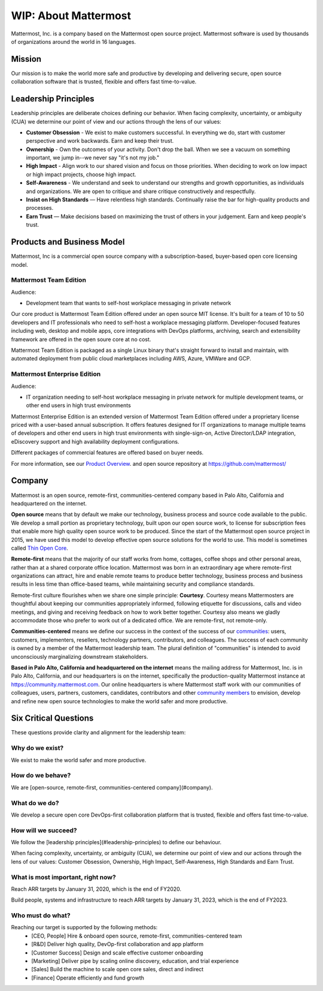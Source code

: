 ##################################################
WIP: About Mattermost
##################################################

Mattermost, Inc. is a company based on the Mattermost open source project. Mattermost software is used by thousands of organizations around the world in 16 languages.

Mission
------------------------------------------

Our mission is to make the world more safe and productive by developing and delivering secure, open source collaboration software that is trusted, flexible and offers fast time-to-value. 

Leadership Principles 
------------------------------------------

Leadership principles are deliberate choices defining our behavior. When facing complexity, uncertainty, or ambiguity (CUA) we determine our point of view and our actions through the lens of our values:

- **Customer Obsession** - We exist to make customers successful. In everything we do, start with customer perspective and work backwards. Earn and keep their trust.

- **Ownership** - Own the outcomes of your activity. Don't drop the ball. When we see a vacuum on something important, we jump in--we never say "it's not my job."

- **High Impact** - Align work to our shared vision and focus on those priorities. When deciding to work on low impact or high impact projects, choose high impact.

- **Self-Awareness** - We understand and seek to understand our strengths and growth opportunities, as individuals and organizations. We are open to critique and share critique constructively and respectfully. 

- **Insist on High Standards** — Have relentless high standards. Continually raise the bar for high-quality products and processes.

- **Earn Trust** — Make decisions based on maximizing the trust of others in your judgement. Earn and keep people's trust. 

Products and Business Model 
------------------------------------------

Mattermost, Inc is a commercial open source company with a subscription-based, buyer-based open core licensing model.

Mattermost Team Edition 
~~~~~~~~~~~~~~~~~~~~~~~

Audience: 

- Development team that wants to self-host workplace messaging in private network 

Our core product is Mattermost Team Edition offered under an open source MIT license. It's built for a team of 10 to 50 developers and IT professionals who need to self-host a workplace messaging platform. Developer-focused features including web, desktop and mobile apps, core integrations with DevOps platforms, archiving, search and extensibility framework are offered in the open soure core at no cost. 

Mattermost Team Edition is packaged as a single Linux binary that's straight forward to install and maintain, with automated deployment from public cloud marketplaces including AWS, Azure, VMWare and GCP. 

Mattermost Enterprise Edition 
~~~~~~~~~~~~~~~~~~~~~~~~~~~~~

Audience: 

- IT organization needing to self-host workplace messaging in private network for multiple development teams, or other end users in high trust environments 

Mattermost Enterprise Edition is an extended version of Mattermost Team Edition offered under a proprietary license priced with a user-based annual subscription. It offers features designed for IT organizations to manage multiple teams of developers and other end users in high trust environments with single-sign-on, Active Director/LDAP integration, eDiscovery support and high availability deployment configurations. 

Different packages of commercial features are offered based on buyer needs. 

For more information, see our `Product Overview <https://docs.mattermost.com/overview/product.html>`__. and open source repository at https://github.com/mattermost/ 

Company 
-------------- 

Mattermost is an open source, remote-first, communities-centered company based in Palo Alto, California and headquartered on the internet. 

**Open source** means that by default we make our technology, business process and source code available to the public. We develop a small portion as proprietary technology, built upon our open source work, to license for subscription fees that enable more high quality open source work to be produced. Since the start of the Mattermost open source project in 2015, we have used this model to develop effective open source solutions for the world to use. This model is sometimes called `Thin Open Core <https://medium.com/open-consensus/2-open-core-definition-examples-tradeoffs-e4d0c044da7c>`_.

**Remote-first** means that the majority of our staff works from home, cottages, coffee shops and other personal areas, rather than at a shared corporate office location. Mattermost was born in an extraordinary age where remote-first organizations can attract, hire and enable remote teams to produce better technology, business process and business results in less time than office-based teams, while maintaining security and compliance standards. 

Remote-first culture flourishes when we share one simple principle: **Courtesy**. Courtesy means Mattermosters are thoughtful about keeping our communities appropriately informed, following etiquette for discussions, calls and video meetings, and giving and receiving feedback on how to work better together. Courtesy also means we gladly accommodate those who prefer to work out of a dedicated office. We are remote-first, not remote-only.

**Communities-centered** means we define our success in the context of the success of our `communities <https://docs.mattermost.com/process/community-overview.html>`_: users, customers, implementers, resellers, technology partners, contributors, and colleagues. The success of each community is owned by a member of the Mattermost leadership team. The plural definition of "communities" is intended to avoid unconsciously marginalizing downstream stakeholders. 

**Based in Palo Alto, California and headquartered on the internet** means the mailing address for Mattermost, Inc. is in Palo Alto, California, and our headquarters is on the internet, specifically the production-quality Mattermost instance at https://community.mattermost.com. Our online headquarters is where Mattermost staff work with our communities of colleagues, users, partners, customers, candidates, contributors and other `community members <https://docs.mattermost.com/process/community-overview.html>`_ to envision, develop and refine new open source technologies to make the world safer and more productive.

Six Critical Questions
---------------------------- 

These questions provide clarity and alignment for the leadership team:

Why do we exist?
~~~~~~~~~~~~~~~~~~~~~~~~~~~~~

We exist to make the world safer and more productive.

How do we behave?
~~~~~~~~~~~~~~~~~~~~~~~~~~~~~

We are [open-source, remote-first, communities-centered company](#company).

What do we do?
~~~~~~~~~~~~~~~~~~~~~~~~~~~~~

We develop a secure open core DevOps-first collaboration platform that is trusted, flexible and offers fast time-to-value.

How will we succeed?
~~~~~~~~~~~~~~~~~~~~~~~~~~~~~

We follow the [leadership principles](#leadership-principles) to define our behaviour.

When facing complexity, uncertainty, or ambiguity (CUA), we determine our point of view and our actions through the lens of our values: Customer Obsession, Ownership, High Impact, Self-Awareness, High Standards and Earn Trust.

What is most important, right now?
~~~~~~~~~~~~~~~~~~~~~~~~~~~~~

Reach ARR targets by January 31, 2020, which is the end of FY2020.

Build people, systems and infrastructure to reach ARR targets by January 31, 2023, which is the end of FY2023.

Who must do what?
~~~~~~~~~~~~~~~~~~~~~~~~~~~~~

Reaching our target is supported by the following methods:
 - [CEO, People] Hire & onboard open source, remote-first, communities-centered team
 - [R&D] Deliver high quality, DevOp-first collaboration and app platform
 - [Customer Success] Design and scale effective customer onboarding
 - [Marketing] Deliver pipe by scaling online discovery, education, and trial experience
 - [Sales] Build the machine to scale open core sales, direct and indirect
 - [Finance] Operate efficiently and fund growth

